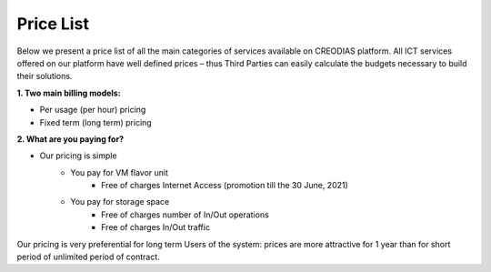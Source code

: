 *****
Price List
*****
Below we present a price list of all the main categories of services available on CREODIAS platform. All ICT services offered on our platform have well defined prices – thus Third Parties can easily calculate the budgets necessary to build their solutions.

**1. Two main billing models:**

* Per usage (per hour) pricing
* Fixed term (long term) pricing

**2. What are you paying for?**

* Our pricing is simple
        * You pay for VM flavor unit
                * Free of charges Internet Access (promotion till the 30 June, 2021)

        * You pay for storage space
                * Free of charges number of In/Out operations
                * Free of charges In/Out traffic

Our pricing is very preferential for long term Users of the system: prices are more attractive for 1 year than for short period of unlimited period of contract.

